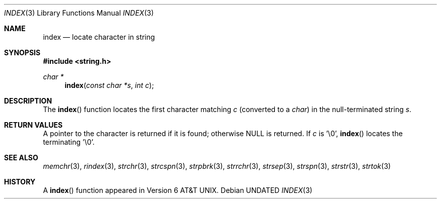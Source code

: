 .\" Copyright (c) 1990, 1991 The Regents of the University of California.
.\" All rights reserved.
.\"
.\" This code is derived from software contributed to Berkeley by
.\" Chris Torek.
.\" %sccs.include.redist.man%
.\"
.\"     @(#)index.3	5.4 (Berkeley) 1/21/92
.\"
.Dd 
.Dt INDEX 3
.Os
.Sh NAME
.Nm index
.Nd locate character in string
.Sh SYNOPSIS
.Fd #include <string.h>
.Ft char *
.Fn index "const char *s" "int c"
.Sh DESCRIPTION
The
.Fn index
function
locates the first character matching
.Fa c
(converted to a
.Em char )
in the null-terminated string
.Fa s .
.Sh RETURN VALUES
A pointer to the character is returned if it is found; otherwise
.Dv NULL
is returned.
If
.Fa c
is '\e0',
.Fn index
locates the terminating '\e0'.
.Sh SEE ALSO
.Xr memchr 3 ,
.Xr rindex 3 ,
.Xr strchr 3 ,
.Xr strcspn 3 ,
.Xr strpbrk 3 ,
.Xr strrchr 3 ,
.Xr strsep 3 ,
.Xr strspn 3 ,
.Xr strstr 3 ,
.Xr strtok 3
.Sh HISTORY
A
.Fn index
function appeared in 
.At v6 .
